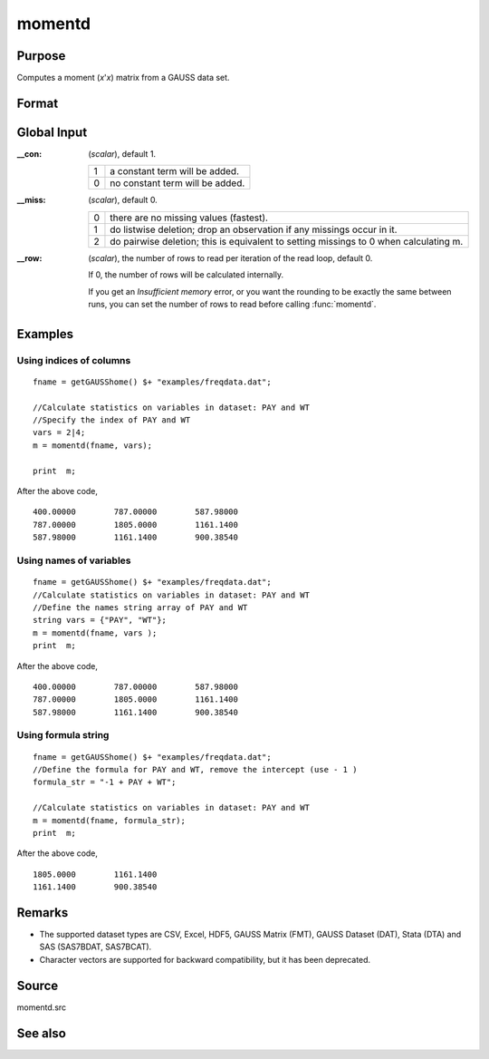 
momentd
==============================================

Purpose
----------------

Computes a moment (*x*'*x*) matrix from a GAUSS data set.

Format
----------------
.. function:: momentd(dataset, vars)

    :param dataset: name of data set.
    :type dataset: string

    :param vars: 

        .. list-table::
            :widths: auto
            :header-rows: 1

            * - Type
              - Contents
            * - Kx1 string array
              - names of variables
            * - Kx1 numeric vector
              - indices of columns
            * - string
              - Formula string e.g. ``"PAY + WT"`` or ``". - 1"`` (include all variables besides intercept).
                
                These can be any size subset of the variables in the data set, and can be 
                in any order. If a scalar 0 is passed, all columns of the data set will be used.

    :type vars: Kx1 string array or Kx1 numeric vector or string

    :returns: m (*MxM matrix*), where :math:`M = K + \_\_con`, the moment matrix
        constructed by calculating :math:`X'X` where *X* is the data, with or without a constant vector of ones.

        Error handling is controlled by the low order bit of the `trap` flag.


        :trap 0: terminate with error message
        :trap 1: return scalar error code in *m*

            .. csv-table::
                :widths: auto

                "33", "too many missings"
                "34", "file not found"

Global Input
------------

:__con: (*scalar*), default 1.

    .. csv-table::
        :widths: auto

        "1", "a constant term will be added."
        "0", "no constant term will be added."

:__miss: (*scalar*), default 0.

    .. csv-table::
        :widths: auto

        "0", "there are no missing values (fastest)."
        "1", "do listwise deletion; drop an observation if any missings occur in it."
        "2", "do pairwise deletion; this is equivalent to setting missings to 0 when calculating m."

:__row: (*scalar*), the number of rows to read per iteration of the read loop, default 0.

    If 0, the number of rows will be calculated internally.

    If you get an *Insufficient memory* error, or you want the rounding to be
    exactly the same between runs, you can set the number of rows to read
    before calling :func:`momentd`.

Examples
----------------

Using indices of columns
++++++++++++++++++++++++

::

    fname = getGAUSShome() $+ "examples/freqdata.dat";	
    							
    //Calculate statistics on variables in dataset: PAY and WT
    //Specify the index of PAY and WT
    vars = 2|4;				
    m = momentd(fname, vars);
    
    print  m;

After the above code,

::

    400.00000        787.00000        587.98000 
    787.00000        1805.0000        1161.1400 
    587.98000        1161.1400        900.38540

Using names of variables
++++++++++++++++++++++++

::

    fname = getGAUSShome() $+ "examples/freqdata.dat";				
    //Calculate statistics on variables in dataset: PAY and WT
    //Define the names string array of PAY and WT				
    string vars = {"PAY", "WT"};				
    m = momentd(fname, vars );
    print  m;

After the above code,

::

    400.00000        787.00000        587.98000 
    787.00000        1805.0000        1161.1400 
    587.98000        1161.1400        900.38540

Using formula string
++++++++++++++++++++

::

    fname = getGAUSShome() $+ "examples/freqdata.dat";	
    //Define the formula for PAY and WT, remove the intercept (use - 1 )				
    formula_str = "-1 + PAY + WT";	
    										
    //Calculate statistics on variables in dataset: PAY and WT
    m = momentd(fname, formula_str);
    print  m;

After the above code,

::

    1805.0000        1161.1400 
    1161.1400        900.38540

Remarks
-------

-  The supported dataset types are CSV, Excel, HDF5, GAUSS Matrix (FMT), GAUSS Dataset (DAT), 
   Stata (DTA) and SAS (SAS7BDAT, SAS7BCAT).
-  Character vectors are supported for backward compatibility, but it has been deprecated.

Source
------

momentd.src

See also
------------

.. seealso:: `Formula String`

